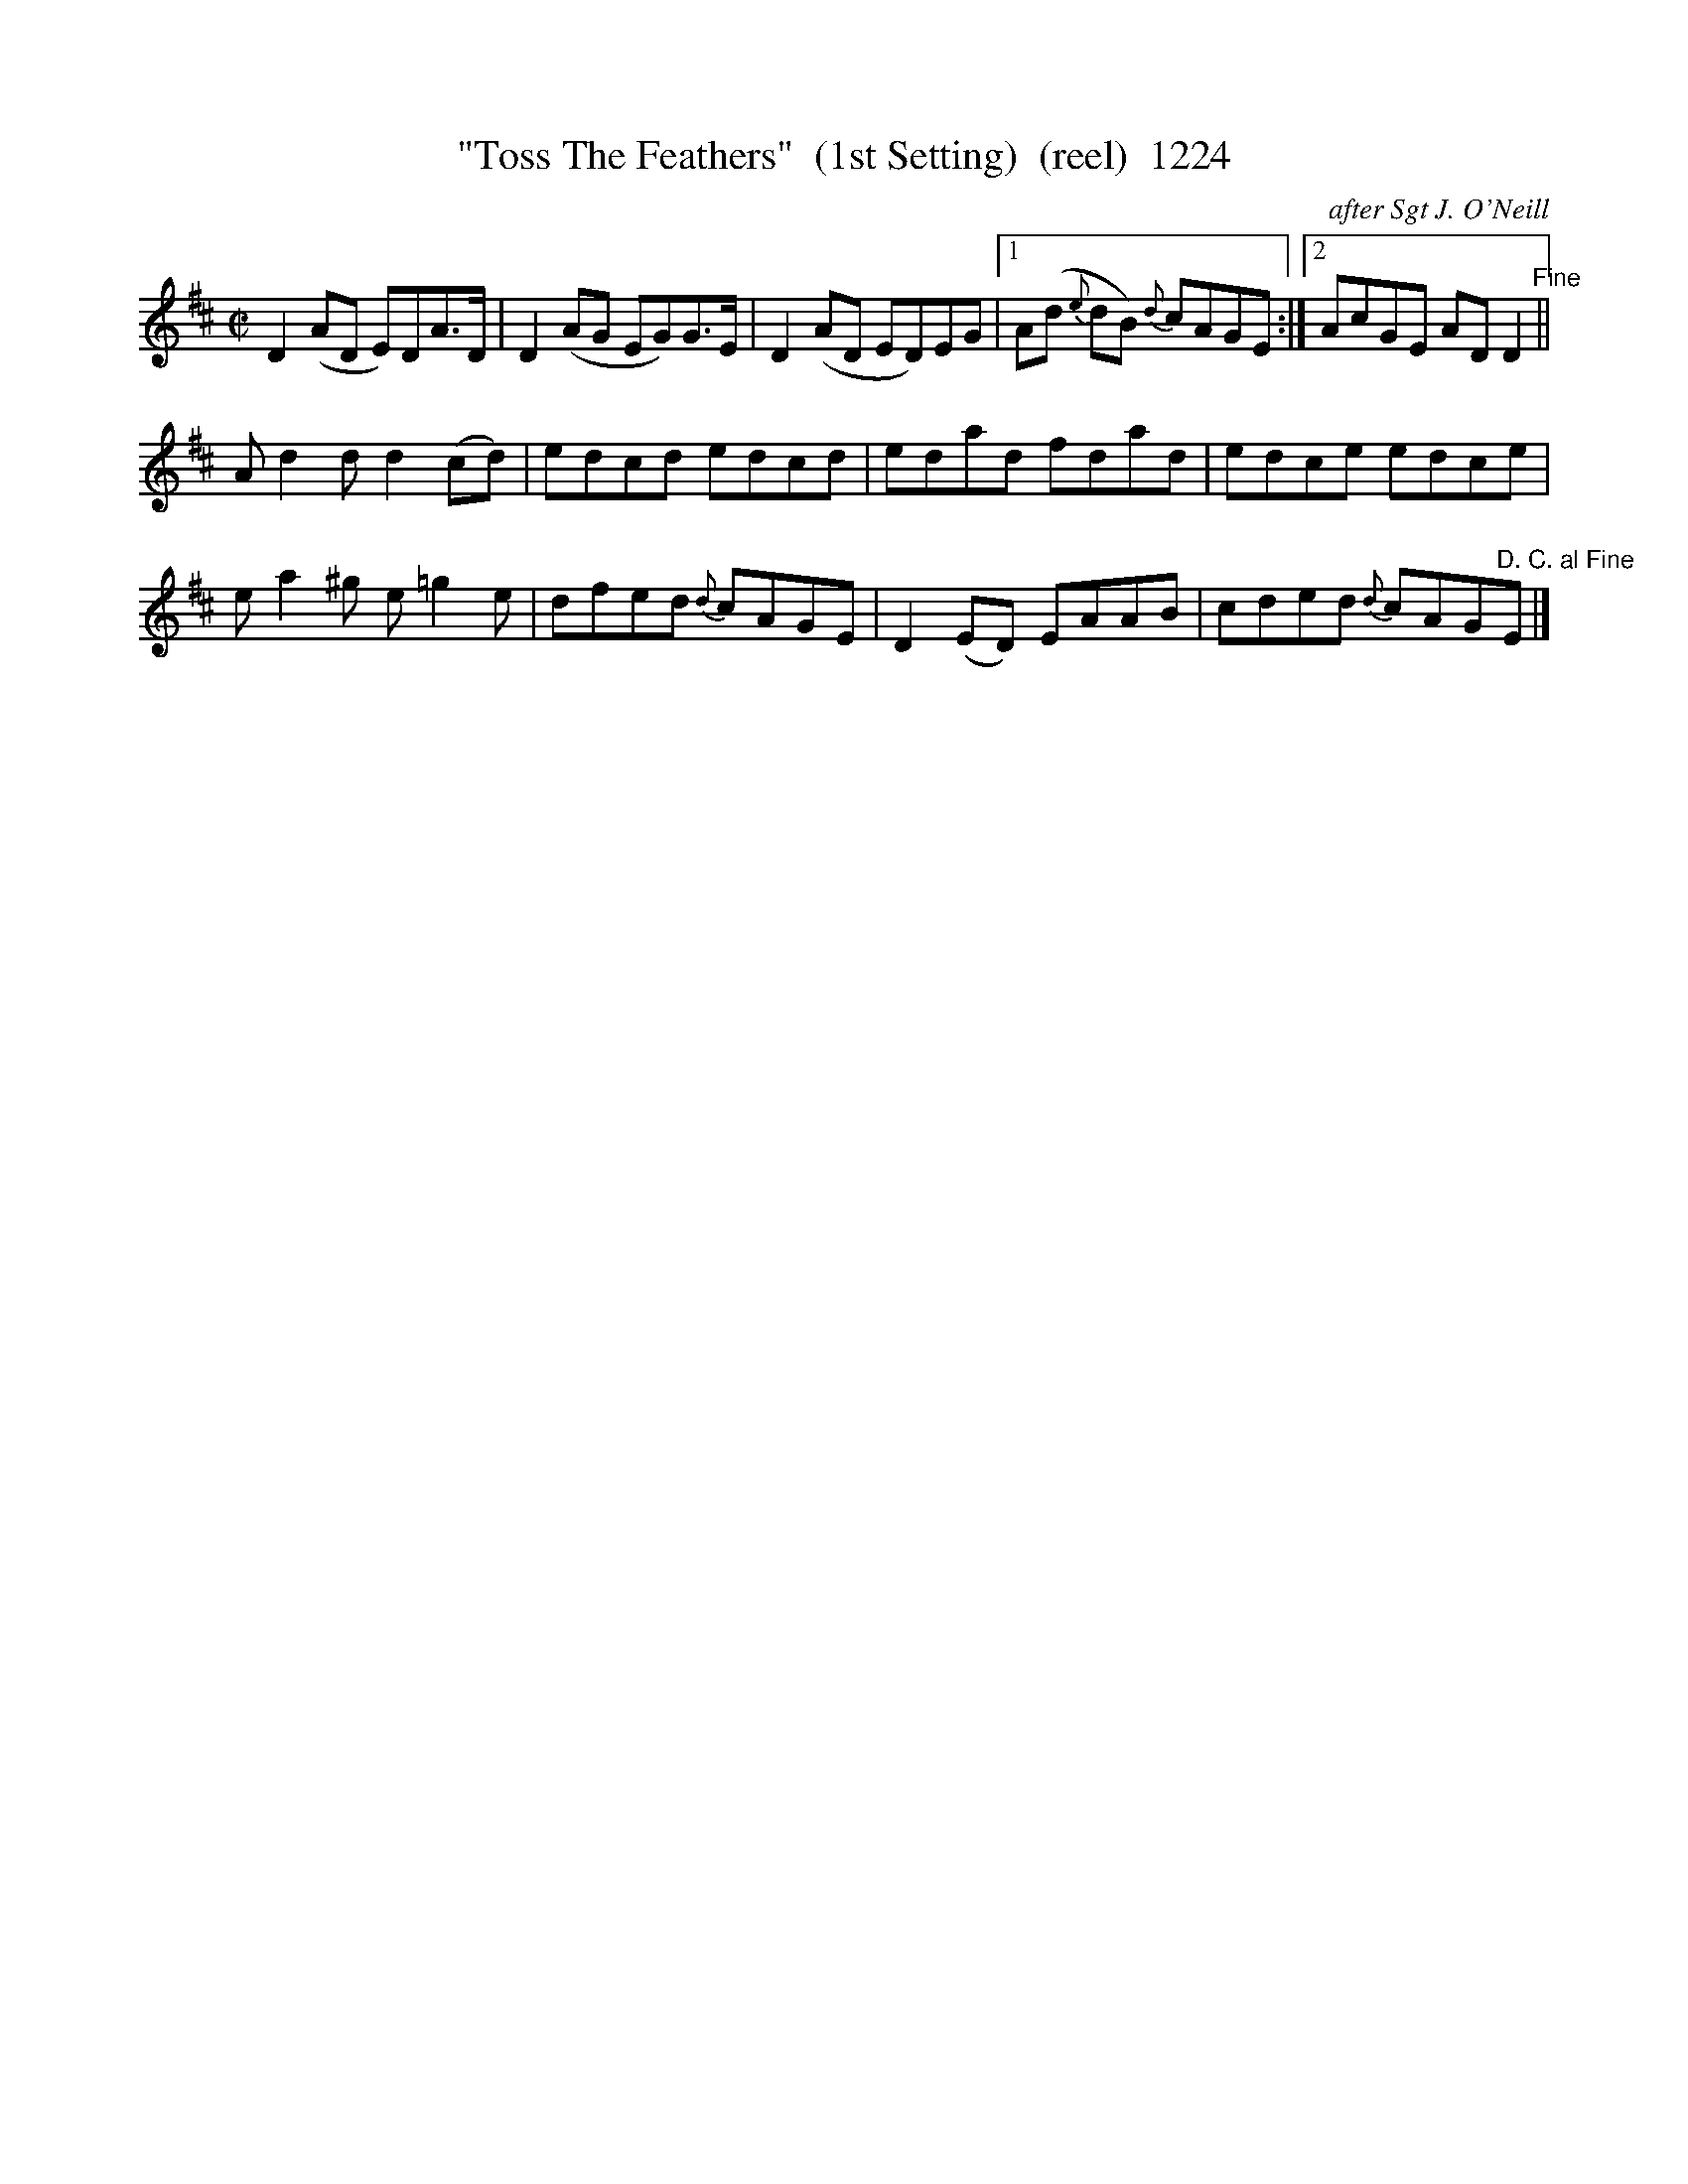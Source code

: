 X:1224
T:"Toss The Feathers"  (1st Setting)  (reel)  1224
C:after Sgt J. O'Neill
N:Replaced fermata with Fine Command
N:Replaced plain D.C. with D.C. al Fine command
B:O'Neill's Music Of Ireland (The 1850) Lyon & Healy, Chicago, 1903 edition
Z:FROM O'NEILL'S TO NOTEWORTHY, FROM NOTEWORTHY TO ABC, MIDI AND .TXT BY VINCE
BRENNAN July 2003 (HTTP://WWW.SOSYOURMOM.COM)
I:abc2nwc
M:C|
L:1/8
K:D
D2(AD E)DA3/2D/2|D2(AG EG)G3/2E/2|D2(AD ED)EG|[1A(d {e}dB) {d}cAGE:|[2AcGE AD D2"^Fine"||
A d2d d2(cd)|edcd edcd|edad fdad|edce edce|
e a2^g e =g2e|dfed {d}cAGE|D2(ED) EAAB|cded {d}cAG"^D. C. al Fine"E|]


